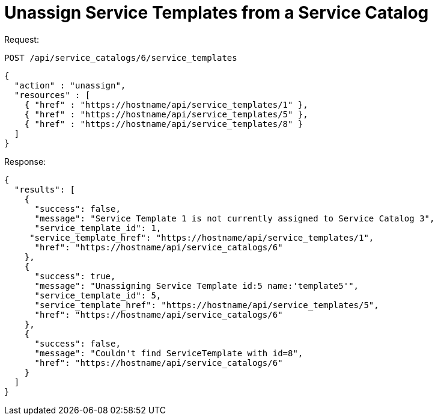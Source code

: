 = Unassign Service Templates from a Service Catalog

Request: 

----
POST /api/service_catalogs/6/service_templates
----

[source]
----
{
  "action" : "unassign",
  "resources" : [
    { "href" : "https://hostname/api/service_templates/1" },
    { "href" : "https://hostname/api/service_templates/5" },
    { "href" : "https://hostname/api/service_templates/8" }
  ]
}
----

Response: 

[source]
----
{
  "results": [
    {
      "success": false,
      "message": "Service Template 1 is not currently assigned to Service Catalog 3",
      "service_template_id": 1,
     "service_template_href": "https://hostname/api/service_templates/1",
      "href": "https://hostname/api/service_catalogs/6"
    },
    {
      "success": true,
      "message": "Unassigning Service Template id:5 name:'template5'",
      "service_template_id": 5,
      "service_template_href": "https://hostname/api/service_templates/5",
      "href": "https://hostname/api/service_catalogs/6"
    },
    {
      "success": false,
      "message": "Couldn't find ServiceTemplate with id=8",
      "href": "https://hostname/api/service_catalogs/6"
    }
  ]
}
----